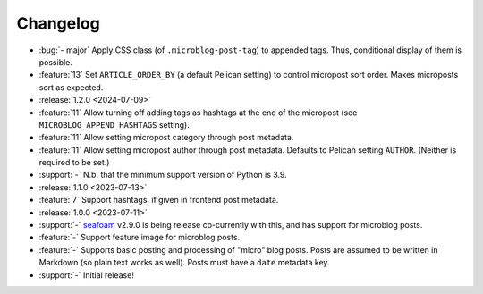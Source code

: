 Changelog
=========

.. Added, Changed, Depreciated, Removed, Fixed, Security

.. this is in "release" (for Sphinx) format

- :bug:`- major` Apply CSS class (of ``.microblog-post-tag``) to appended tags.
  Thus, conditional display of them is possible.
- :feature:`13` Set ``ARTICLE_ORDER_BY`` (a default Pelican setting) to control
  micropost sort order. Makes microposts sort as expected.
- :release:`1.2.0 <2024-07-09>`
- :feature:`11` Allow turning off adding tags as hashtags at the end of the
  micropost (see ``MICROBLOG_APPEND_HASHTAGS`` setting).
- :feature:`11` Allow setting micropost category through post metadata.
- :feature:`11` Allow setting micropost author through post metadata. Defaults
  to Pelican setting ``AUTHOR``. (Neither is required to be set.)
- :support:`-` N.b. that the minimum support version of Python is 3.9.
- :release:`1.1.0 <2023-07-13>`
- :feature:`7` Support hashtags, if given in frontend post metadata.
- :release:`1.0.0 <2023-07-11>`
- :support:`-` `seafoam <https://blog.minchin.ca/label/seafoam/>`_ v2.9.0 is
  being release co-currently with this, and has support for microblog posts.
- :feature:`-` Support feature image for microblog posts.
- :feature:`-` Supports basic posting and processing of "micro" blog posts.
  Posts are assumed to be written in Markdown (so plain text works as well).
  Posts must have a ``date`` metadata key.
- :support:`-` Initial release!
